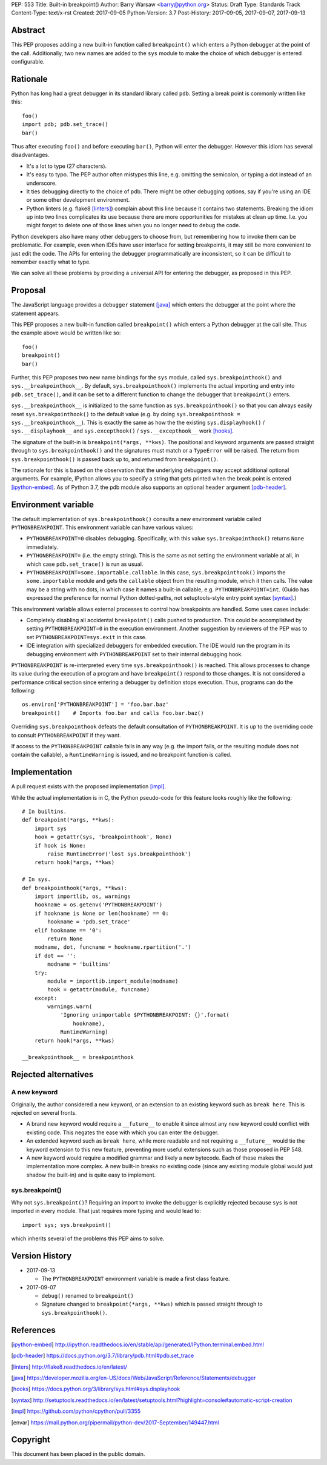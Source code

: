 PEP: 553
Title: Built-in breakpoint()
Author: Barry Warsaw <barry@python.org>
Status: Draft
Type: Standards Track
Content-Type: text/x-rst
Created: 2017-09-05
Python-Version: 3.7
Post-History: 2017-09-05, 2017-09-07, 2017-09-13


Abstract
========

This PEP proposes adding a new built-in function called ``breakpoint()`` which
enters a Python debugger at the point of the call.  Additionally, two new
names are added to the ``sys`` module to make the choice of which debugger is
entered configurable.


Rationale
=========

Python has long had a great debugger in its standard library called ``pdb``.
Setting a break point is commonly written like this::

    foo()
    import pdb; pdb.set_trace()
    bar()

Thus after executing ``foo()`` and before executing ``bar()``, Python will
enter the debugger.  However this idiom has several disadvantages.

* It's a lot to type (27 characters).

* It's easy to typo.  The PEP author often mistypes this line, e.g. omitting
  the semicolon, or typing a dot instead of an underscore.

* It ties debugging directly to the choice of pdb.  There might be other
  debugging options, say if you're using an IDE or some other development
  environment.

* Python linters (e.g. flake8 [linters]_) complain about this line because it
  contains two statements.  Breaking the idiom up into two lines complicates
  its use because there are more opportunities for mistakes at clean up time.
  I.e. you might forget to delete one of those lines when you no longer need
  to debug the code.

Python developers also have many other debuggers to choose from, but
remembering how to invoke them can be problematic.  For example, even when
IDEs have user interface for setting breakpoints, it may still be more
convenient to just edit the code.  The APIs for entering the debugger
programmatically are inconsistent, so it can be difficult to remember exactly
what to type.

We can solve all these problems by providing a universal API for entering the
debugger, as proposed in this PEP.


Proposal
========

The JavaScript language provides a ``debugger`` statement [java]_ which enters
the debugger at the point where the statement appears.

This PEP proposes a new built-in function called ``breakpoint()``
which enters a Python debugger at the call site.  Thus the example
above would be written like so::

    foo()
    breakpoint()
    bar()

Further, this PEP proposes two new name bindings for the ``sys``
module, called ``sys.breakpointhook()`` and
``sys.__breakpointhook__``.  By default, ``sys.breakpointhook()``
implements the actual importing and entry into ``pdb.set_trace()``,
and it can be set to a different function to change the debugger that
``breakpoint()`` enters.

``sys.__breakpointhook__`` is initialized to the same function as
``sys.breakpointhook()`` so that you can always easily reset
``sys.breakpointhook()`` to the default value (e.g. by doing
``sys.breakpointhook = sys.__breakpointhook__``).  This is exactly the same as
how the the existing ``sys.displayhook()`` / ``sys.__displayhook__`` and
``sys.excepthook()`` / ``sys.__excepthook__`` work [hooks]_.

The signature of the built-in is ``breakpoint(*args, **kws)``.  The positional
and keyword arguments are passed straight through to ``sys.breakpointhook()``
and the signatures must match or a ``TypeError`` will be raised.  The return
from ``sys.breakpointhook()`` is passed back up to, and returned from
``breakpoint()``.

The rationale for this is based on the observation that the underlying
debuggers may accept additional optional arguments.  For example, IPython
allows you to specify a string that gets printed when the break point is
entered [ipython-embed]_.  As of Python 3.7, the pdb module also supports an
optional ``header`` argument [pdb-header]_.


Environment variable
====================

The default implementation of ``sys.breakpointhook()`` consults a new
environment variable called ``PYTHONBREAKPOINT``.  This environment variable
can have various values:

* ``PYTHONBREAKPOINT=0`` disables debugging.  Specifically, with this value
  ``sys.breakpointhook()`` returns ``None`` immediately.

* ``PYTHONBREAKPOINT=`` (i.e. the empty string).  This is the same as not
  setting the environment variable at all, in which case ``pdb.set_trace()``
  is run as usual.

* ``PYTHONBREAKPOINT=some.importable.callable``.  In this case,
  ``sys.breakpointhook()`` imports the ``some.importable`` module and gets the
  ``callable`` object from the resulting module, which it then calls.  The
  value may be a string with no dots, in which case it names a built-in
  callable, e.g. ``PYTHONBREAKPOINT=int``.  (Guido has expressed the
  preference for normal Python dotted-paths, not setuptools-style entry point
  syntax [syntax]_.)

This environment variable allows external processes to control how breakpoints
are handled.  Some uses cases include:

* Completely disabling all accidental ``breakpoint()`` calls pushed to
  production.  This could be accomplished by setting ``PYTHONBREAKPOINT=0`` in
  the execution environment.  Another suggestion by reviewers of the PEP was
  to set ``PYTHONBREAKPOINT=sys.exit`` in this case.

* IDE integration with specialized debuggers for embedded execution.  The IDE
  would run the program in its debugging environment with ``PYTHONBREAKPOINT``
  set to their internal debugging hook.

``PYTHONBREAKPOINT`` is re-interpreted every time ``sys.breakpointhook()`` is
reached.  This allows processes to change its value during the execution of a
program and have ``breakpoint()`` respond to those changes.  It is not
considered a performance critical section since entering a debugger by
definition stops execution.  Thus, programs can do the following::

    os.environ['PYTHONBREAKPOINT'] = 'foo.bar.baz'
    breakpoint()    # Imports foo.bar and calls foo.bar.baz()

Overriding ``sys.breakpointhook`` defeats the default consultation of
``PYTHONBREAKPOINT``.  It is up to the overriding code to consult
``PYTHONBREAKPOINT`` if they want.

If access to the ``PYTHONBREAKPOINT`` callable fails in any way (e.g. the
import fails, or the resulting module does not contain the callable), a
``RuntimeWarning`` is issued, and no breakpoint function is called.




Implementation
==============

A pull request exists with the proposed implementation [impl]_.

While the actual implementation is in C, the Python pseudo-code for this
feature looks roughly like the following::

    # In builtins.
    def breakpoint(*args, **kws):
        import sys
        hook = getattr(sys, 'breakpointhook', None)
        if hook is None:
            raise RuntimeError('lost sys.breakpointhook')
        return hook(*args, **kws)

    # In sys.
    def breakpointhook(*args, **kws):
        import importlib, os, warnings
        hookname = os.getenv('PYTHONBREAKPOINT')
        if hookname is None or len(hookname) == 0:
            hookname = 'pdb.set_trace'
        elif hookname == '0':
            return None
        modname, dot, funcname = hookname.rpartition('.')
        if dot == '':
            modname = 'builtins'
        try:
            module = importlib.import_module(modname)
            hook = getattr(module, funcname)
        except:
            warnings.warn(
                'Ignoring unimportable $PYTHONBREAKPOINT: {}'.format(
                    hookname),
                RuntimeWarning)
        return hook(*args, **kws)

    __breakpointhook__ = breakpointhook


Rejected alternatives
=====================

A new keyword
-------------

Originally, the author considered a new keyword, or an extension to an
existing keyword such as ``break here``.  This is rejected on several fronts.

* A brand new keyword would require a ``__future__`` to enable it since almost
  any new keyword could conflict with existing code.  This negates the ease
  with which you can enter the debugger.

* An extended keyword such as ``break here``, while more readable and not
  requiring a ``__future__`` would tie the keyword extension to this new
  feature, preventing more useful extensions such as those proposed in
  PEP 548.

* A new keyword would require a modified grammar and likely a new bytecode.
  Each of these makes the implementation more complex.  A new built-in breaks
  no existing code (since any existing module global would just shadow the
  built-in) and is quite easy to implement.


sys.breakpoint()
----------------

Why not ``sys.breakpoint()``?  Requiring an import to invoke the debugger is
explicitly rejected because ``sys`` is not imported in every module.  That
just requires more typing and would lead to::

    import sys; sys.breakpoint()

which inherits several of the problems this PEP aims to solve.


Version History
===============

* 2017-09-13

  * The ``PYTHONBREAKPOINT`` environment variable is made a first class
    feature.

* 2017-09-07

  * ``debug()`` renamed to ``breakpoint()``
  * Signature changed to ``breakpoint(*args, **kws)`` which is passed straight
    through to ``sys.breakpointhook()``.


References
==========

.. [ipython-embed]
   http://ipython.readthedocs.io/en/stable/api/generated/IPython.terminal.embed.html

.. [pdb-header]
   https://docs.python.org/3.7/library/pdb.html#pdb.set_trace

.. [linters]
   http://flake8.readthedocs.io/en/latest/

.. [java]
   https://developer.mozilla.org/en-US/docs/Web/JavaScript/Reference/Statements/debugger

.. [hooks]
   https://docs.python.org/3/library/sys.html#sys.displayhook

.. [syntax]
    http://setuptools.readthedocs.io/en/latest/setuptools.html?highlight=console#automatic-script-creation

.. [impl]
   https://github.com/python/cpython/pull/3355

.. [envar]
   https://mail.python.org/pipermail/python-dev/2017-September/149447.html


Copyright
=========

This document has been placed in the public domain.



..
   Local Variables:
   mode: indented-text
   indent-tabs-mode: nil
   sentence-end-double-space: t
   fill-column: 70
   coding: utf-8
   End:
